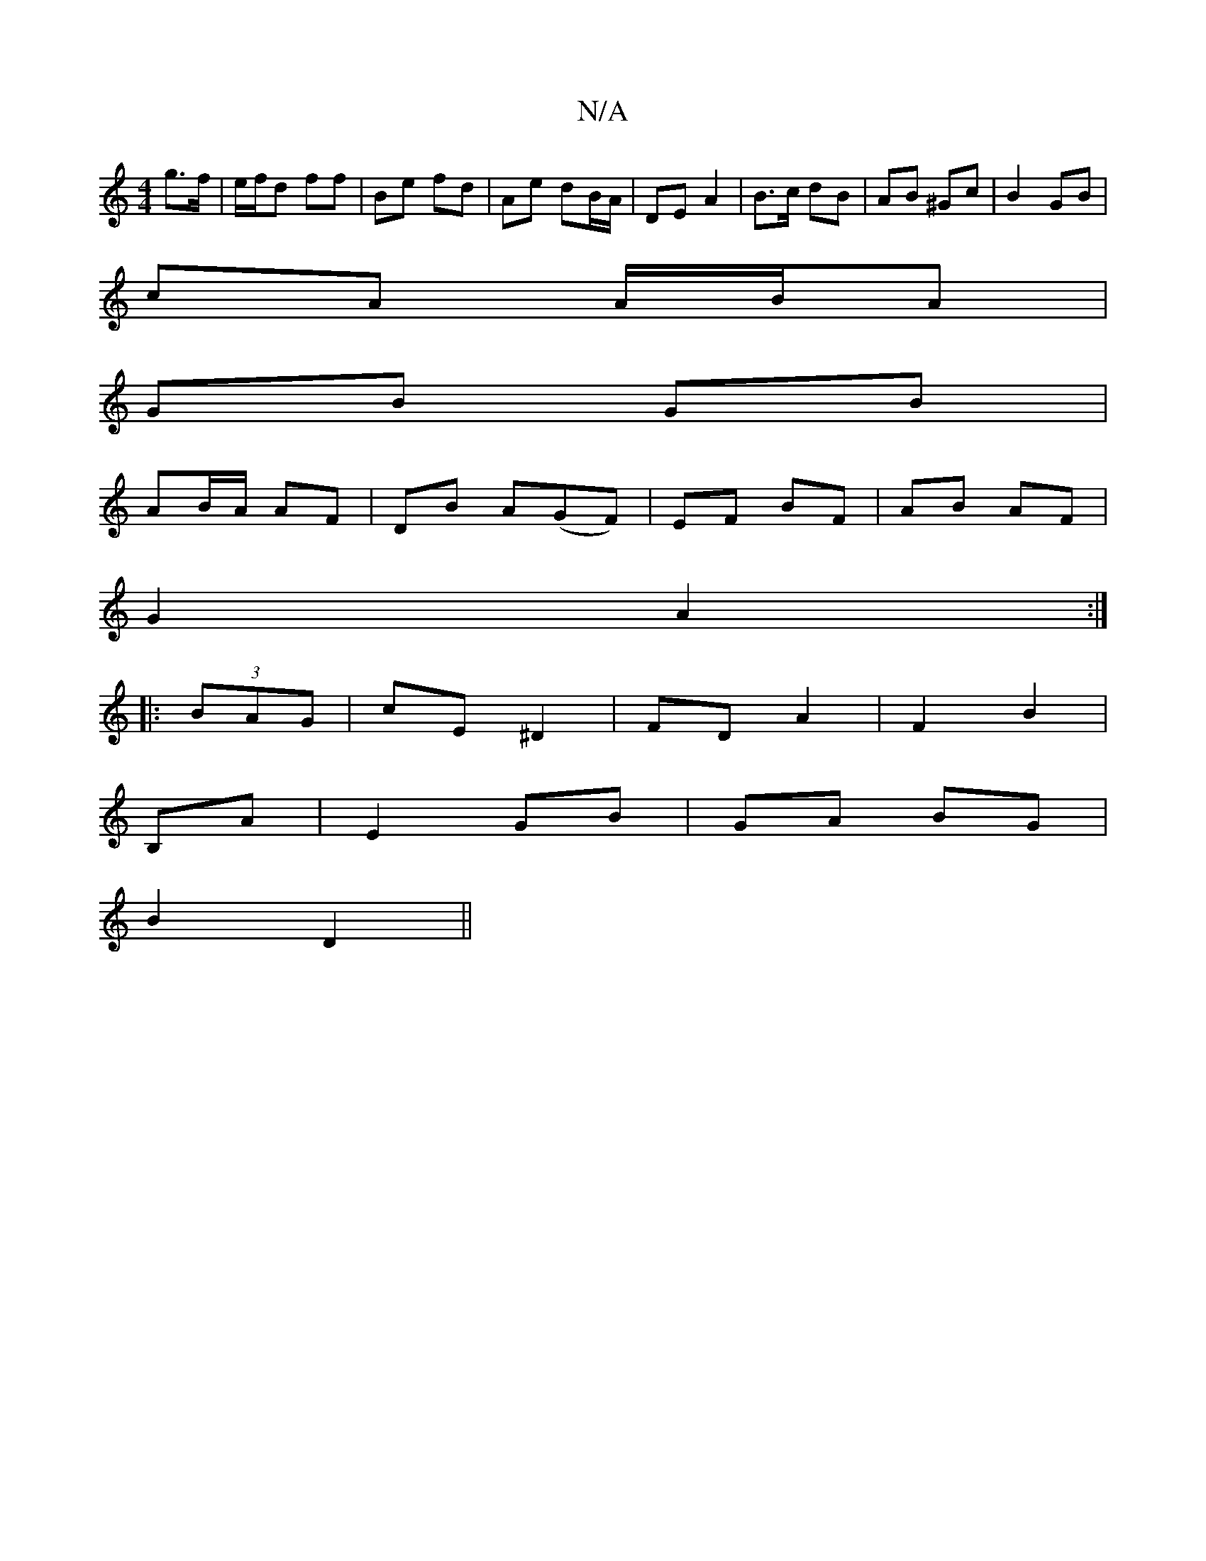 X:1
T:N/A
M:4/4
R:N/A
K:Cmajor
 g>f | e/f/d ff | Be fd | Ae dB/A/ | DE A2 | B>c dB | AB ^Gc| B2 GB|
cA A/B/A |
GB GB |
AB/A/ AF | DB A(GF) | EF BF | AB AF |
G2 A2 :|
|: (3BAG | cE ^D2 | FD A2 | F2 B2 |
B,A|E2 GB | GA BG |
B2 D2||

